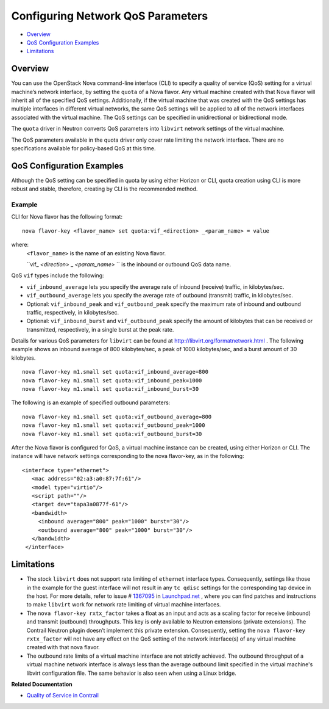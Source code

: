 .. This work is licensed under the Creative Commons Attribution 4.0 International License.
   To view a copy of this license, visit http://creativecommons.org/licenses/by/4.0/ or send a letter to Creative Commons, PO Box 1866, Mountain View, CA 94042, USA.

==================================
Configuring Network QoS Parameters
==================================

-  `Overview`_ 


-  `QoS Configuration Examples`_ 


-  `Limitations`_ 



Overview
========

You can use the OpenStack Nova command-line interface (CLI) to specify a quality of service (QoS) setting for a virtual machine’s network interface, by setting the ``quota`` of a Nova flavor. Any virtual machine created with that Nova flavor will inherit all of the specified QoS settings. Additionally, if the virtual machine that was created with the QoS settings has multiple interfaces in different virtual networks, the same QoS settings will be applied to all of the network interfaces associated with the virtual machine. The QoS settings can be specified in unidirectional or bidirectional mode.

The ``quota`` driver in Neutron converts QoS parameters into ``libvirt`` network settings of the virtual machine.

The QoS parameters available in the quota driver only cover rate limiting the network interface. There are no specifications available for policy-based QoS at this time.


QoS Configuration Examples
==========================

Although the QoS setting can be specified in quota by using either Horizon or CLI, quota creation using CLI is more robust and stable, therefore, creating by CLI is the recommended method.

Example
-------

CLI for Nova flavor has the following format:

::

   nova flavor-key <flavor_name> set quota:vif_<direction> _<param_name> = value

where:
 ``<flavor_name>`` is the name of an existing Nova flavor.

 ``vif_ *<direction>* _ *<param_name>* `` is the inbound or outbound QoS data name.

QoS ``vif`` types include the following:

-  ``vif_inbound_average`` lets you specify the average rate of inbound (receive) traffic, in kilobytes/sec.


-  ``vif_outbound_average`` lets you specify the average rate of outbound (transmit) traffic, in kilobytes/sec.


- Optional: ``vif_inbound_peak`` and ``vif_outbound_peak`` specify the maximum rate of inbound and outbound traffic, respectively, in kilobytes/sec.


- Optional: ``vif_inbound_burst`` and ``vif_outbound_peak`` specify the amount of kilobytes that can be received or transmitted, respectively, in a single burst at the peak rate.


Details for various QoS parameters for ``libvirt`` can be found at `http://libvirt.org/formatnetwork.html`_  .
The following example shows an inbound average of 800 kilobytes/sec, a peak of 1000 kilobytes/sec, and a burst amount of 30 kilobytes.

::

 nova flavor-key m1.small set quota:vif_inbound_average=800
 nova flavor-key m1.small set quota:vif_inbound_peak=1000
 nova flavor-key m1.small set quota:vif_inbound_burst=30

The following is an example of specified outbound parameters:

::

 nova flavor-key m1.small set quota:vif_outbound_average=800
 nova flavor-key m1.small set quota:vif_outbound_peak=1000
 nova flavor-key m1.small set quota:vif_outbound_burst=30

After the Nova flavor is configured for QoS, a virtual machine instance can be created, using either Horizon or CLI. The instance will have network settings corresponding to the nova flavor-key, as in the following:

::

   <interface type="ethernet">
      <mac address="02:a3:a0:87:7f:61"/>
      <model type="virtio"/>
      <script path=""/>
      <target dev="tapa3a0877f-61"/>
      <bandwidth>
        <inbound average="800" peak="1000" burst="30"/>
        <outbound average="800" peak="1000" burst="30"/>
      </bandwidth>
    </interface>


Limitations
===========

- The stock ``libvirt`` does not support rate limiting of ``ethernet`` interface types. Consequently, settings like those in the example for the guest interface will not result in any ``tc qdisc`` settings for the corresponding tap device in the host. For more details, refer to issue # `1367095`_  in `Launchpad.net`_  , where you can find patches and instructions to make ``libvirt`` work for network rate limiting of virtual machine interfaces.


- The ``nova flavor-key rxtx_factor`` takes a float as an input and acts as a scaling factor for receive (inbound) and transmit (outbound) throughputs. This key is only available to Neutron extensions (private extensions). The Contrail Neutron plugin doesn’t implement this private extension. Consequently, setting the ``nova flavor-key rxtx_factor`` will not have any effect on the QoS setting of the network interface(s) of any virtual machine created with that nova flavor.


- The outbound rate limits of a virtual machine interface are not strictly achieved. The outbound throughput of a virtual machine network interface is always less than the average outbound limit specified in the virtual machine's libvirt configuration file. The same behavior is also seen when using a Linux bridge.


**Related Documentation**

-  `Quality of Service in Contrail`_ 

.. _Quality of Service in Contrail: network-qos-vnc-3.1.html


.. _http://libvirt.org/formatnetwork.html: http://libvirt.org/formatnetwork.html

.. _1367095: https://bugs.launchpad.net/juniperopenstack/bug/1367095

.. _Launchpad.net: https://bugs.launchpad.net/
